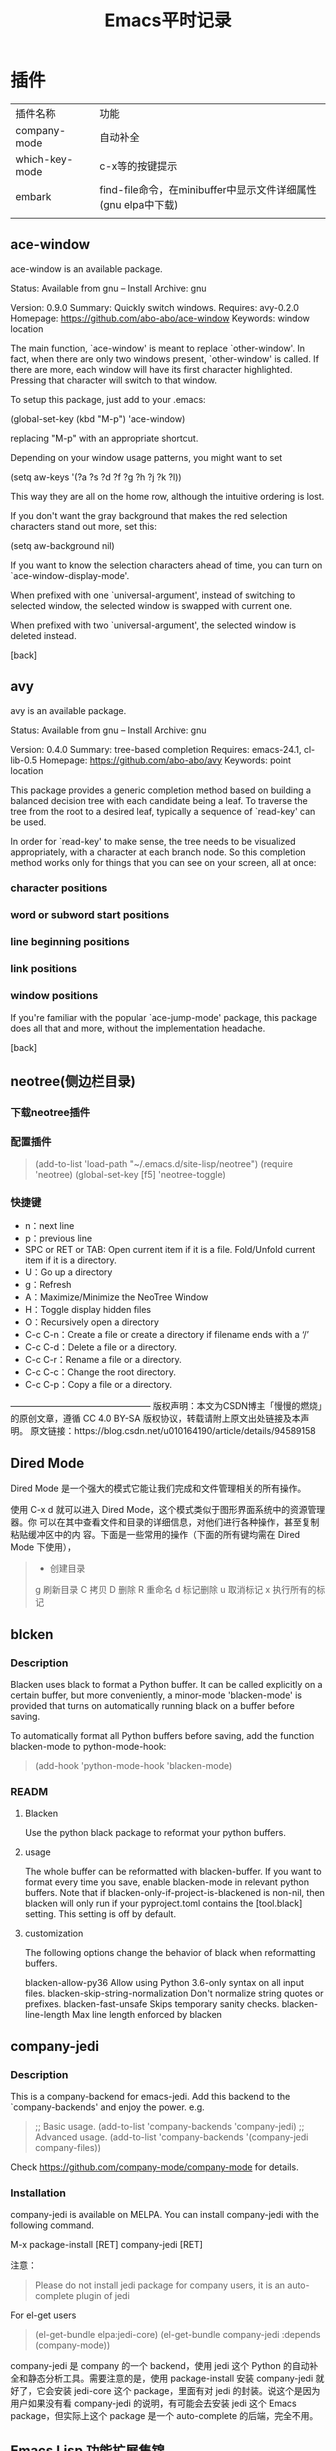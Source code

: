 #+yauthor: CHEN
#+title: Emacs平时记录
#+STARTUP: hidestars

* 插件
| 插件名称       | 功能                                                          |
| company-mode   | 自动补全                                                      |
| which-key-mode | c-x等的按键提示                                               |
| embark         | find-file命令，在minibuffer中显示文件详细属性(gnu elpa中下载) |
|                |                                                               |

** ace-window
ace-window is an available package.

     Status: Available from gnu -- Install
    Archive: gnu

    Version: 0.9.0
    Summary: Quickly switch windows.
   Requires: avy-0.2.0
   Homepage: https://github.com/abo-abo/ace-window
   Keywords: window location 

The main function, `ace-window' is meant to replace `other-window'.
In fact, when there are only two windows present, `other-window' is
called.  If there are more, each window will have its first
character highlighted.  Pressing that character will switch to that
window.

To setup this package, just add to your .emacs:

   (global-set-key (kbd "M-p") 'ace-window)

replacing "M-p"  with an appropriate shortcut.

Depending on your window usage patterns, you might want to set

   (setq aw-keys '(?a ?s ?d ?f ?g ?h ?j ?k ?l))

This way they are all on the home row, although the intuitive
ordering is lost.

If you don't want the gray background that makes the red selection
characters stand out more, set this:

   (setq aw-background nil)

If you want to know the selection characters ahead of time, you can
turn on `ace-window-display-mode'.

When prefixed with one `universal-argument', instead of switching
to selected window, the selected window is swapped with current one.

When prefixed with two `universal-argument', the selected window is
deleted instead.

[back]
** avy
  avy is an available package.

     Status: Available from gnu -- Install
    Archive: gnu

    Version: 0.4.0
    Summary: tree-based completion
   Requires: emacs-24.1, cl-lib-0.5
   Homepage: https://github.com/abo-abo/avy
   Keywords: point location 

This package provides a generic completion method based on building
a balanced decision tree with each candidate being a leaf.  To
traverse the tree from the root to a desired leaf, typically a
sequence of `read-key' can be used.

In order for `read-key' to make sense, the tree needs to be
visualized appropriately, with a character at each branch node.  So
this completion method works only for things that you can see on
your screen, all at once:

*** character positions
*** word or subword start positions
*** line beginning positions
*** link positions
*** window positions

If you're familiar with the popular `ace-jump-mode' package, this
package does all that and more, without the implementation
headache.

[back]
** neotree(侧边栏目录)
*** 下载neotree插件
#+BEGIN_QUOTE
# git clone https://github.com/jaypei/emacs-neotree.git neotree
# cd neotree
# git checkout dev
# cp -rf neotree ~/.emacs.d/site-lisp
#+end_quote
*** 配置插件

#+BEGIN_QUOTE
(add-to-list 'load-path "~/.emacs.d/site-lisp/neotree")
(require 'neotree)
(global-set-key [f5] 'neotree-toggle)
#+END_QUOTE
*** 快捷键
- n：next line 
- p：previous line
- SPC or RET or TAB: Open current item if it is a file. Fold/Unfold current item if
 it is a directory.
- U：Go up a directory
- g：Refresh
- A：Maximize/Minimize the NeoTree Window
- H：Toggle display hidden files
- O：Recursively open a directory
- C-c C-n：Create a file or create a directory if filename ends with a ‘/’
- C-c C-d：Delete a file or a directory.
- C-c C-r：Rename a file or a directory.
- C-c C-c：Change the root directory.
- C-c C-p：Copy a file or a directory.

————————————————
版权声明：本文为CSDN博主「慢慢的燃烧」的原创文章，遵循 CC 4.0 BY-SA 版权协议，转载请附上原文出处链接及本声明。
原文链接：https://blog.csdn.net/u010164190/article/details/94589158
** Dired Mode

Dired Mode 是一个强大的模式它能让我们完成和文件管理相关的所有操作。

使用 C-x d 就可以进入 Dired Mode，这个模式类似于图形界面系统中的资源管理器。你 可以在其中查看文件和目录的详细信息，对他们进行各种操作，甚至复制粘贴缓冲区中的内 容。下面是一些常用的操作（下面的所有键均需在 Dired Mode 下使用），
 #+BEGIN_QUOTE
+ 创建目录
g 刷新目录
C 拷贝
D 删除
R 重命名
d 标记删除
u 取消标记
x 执行所有的标记
 #+END_QUOTE
** blcken
*** Description
Blacken uses black to format a Python buffer.  It can be called
explicitly on a certain buffer, but more conveniently, a minor-mode
'blacken-mode' is provided that turns on automatically running
black on a buffer before saving.

To automatically format all Python buffers before saving, add the
function blacken-mode to python-mode-hook:
#+BEGIN_QUOTE
(add-hook 'python-mode-hook 'blacken-mode)
#+END_QUOTE

*** READM
**** Blacken
Use the python black package to reformat your python buffers.

**** usage
The whole buffer can be reformatted with blacken-buffer. If you want to format every time you save, enable blacken-mode in relevant python buffers. Note that if blacken-only-if-project-is-blackened is non-nil, then blacken will only run if your pyproject.toml contains the [tool.black] setting. This setting is off by default.

**** customization
The following options change the behavior of black when reformatting buffers.

blacken-allow-py36 Allow using Python 3.6-only syntax on all input files.
blacken-skip-string-normalization Don't normalize string quotes or prefixes.
blacken-fast-unsafe Skips temporary sanity checks.
blacken-line-length Max line length enforced by blacken
** company-jedi
*** Description

 This is a company-backend for emacs-jedi.  Add this backend to the `company-backends' and enjoy the power. e.g.

#+BEGIN_QUOTE
 ;; Basic usage.
 (add-to-list 'company-backends 'company-jedi)
 ;; Advanced usage.
 (add-to-list 'company-backends '(company-jedi company-files))
#+END_QUOTE

 Check https://github.com/company-mode/company-mode for details.

*** Installation
company-jedi is available on MELPA.  You can install company-jedi with the following command.

M-x package-install [RET] company-jedi [RET]

注意：
#+BEGIN_QUOTE
Please do not install jedi package for company users, it is an auto-complete plugin of jedi
#+END_QUOTE

For el-get users
#+BEGIN_QUOTE
(el-get-bundle elpa:jedi-core)
(el-get-bundle company-jedi :depends (company-mode))
#+END_QUOTE

company-jedi 是 company 的一个 backend，使用 jedi 这个 Python 的自动补全和静态分析工具。需要注意的是，使用 package-install 安装 company-jedi 就好了，它会安装 jedi-core 这个 package，里面有对 jedi 的封装。说这个是因为用户如果没有看 company-jedi 的说明，有可能会去安装 jedi 这个 Emacs package，但实际上这个 package 是一个 auto-complete 的后端，完全不用。
** Emacs Lisp 功能扩展集锦
（https://docs.huihoo.com/homepage/shredderyin/emacs_elisp.html）
*** session.el
**** 用法
#+begin_src elisp
    (require 'session')
    (add-hook 'after-init-hook 'session-initialize)
#+end_src
**** 作用
使用了这个扩展之后，你上次离开 Emacs 时的全局变量 (kill-ring，命令记录……)，局部变量，寄存器，打开的文件，修 改过的文件和最后修改的位置，…… 全部都会被记录下来。
加载了 session 之后菜单上会多两项：最近访问过的文件和最近 修改过的文件。

*** desktop.el
**** 用法
#+begin_src elisp
  (load "desktop") 
  (desktop-load-default) 
  (desktop-read)
#+end_src
****  作用
如果你想保存上次打开的文件记录，那么可以使用 desktop。这是 Emacs 自 带的。你只需要加入以上设置，然后 M-x desktop-save。以后 Emacs 启动时就会打开你上次离开时的所有 buffer.

M-x desktop-clear 可以删除记住的内容，你闲现在记住的 buffer 太多就可以采用这个办法。不过我还是建议用 ibuffer(见下) 来管理这些buffer，因为有时你会发现，如果删掉全部记住的buffer， 以后你需要一定的时间来打开你经常编辑的文件！

如果session跟desktop配合，下次启动Emacs 的时候，就像根本 没有关闭
Emacs 一样！
*** ibuffer.el
**** 用法：
#+begin_src elisp
  (require 'ibuffer)
  (global-set-key (kbd "C-x C-b") 'ibuffer)
#+end_src
**** 作用
使用了 desktop 之后有可能使你同时有几十个 buffer 同时打开 着。有时你想把其中一些关闭，有时你想在某些 buffer 里寻找某个 regexp。这个时候你可以用 ibuffer，它有跟 dired 相似的界面。 可以对 buffer 进行各种标记，排序，隐藏，查找，替换。非常好用。 看看这个[[eww:https://docs.huihoo.com/homepage/shredderyin/images/ibuffer.png][抓图]]就是我限定显示 emacs-lisp-mode 和 c-mode 的 buffer，按 major mode 名称排序， 并做上一些记号的情况。

我常用的一个功能是，用 %-n 标记符合某种名字的 buffer，然 后按 "O" 在这些buffer里寻找我需要的字串。比如在所有打开的后 缀为 html 的 buffer 里寻找 "Emacs" 字样，得到如下结果。
** w3m(浏览网页)（和eww类似）
*** 为什么要在emacs中浏览网页
可以找出好多理由：比如速度快，支持emacs的快捷键，编辑文档时不需要从浏览器拷贝再粘贴到emacs，以及咳咳～，隐蔽性强。
*** 什么是w3m
w3m 与Links,Lynx一样，都是基于文本的浏览器。w3m支持表格、框架、SSL连接、颜色。如果是在支持图形界面的终端下，还可以显示图片（inline image）。 w3m支持很多快捷键，可以参考[[https://wiki.ubuntu.org.cn/W3m][这里]] 。
*** 如何在emacs中浏览网页
使用w3m emacs可以作为其他程序的界面, 当然也就可以作为w3m的界面，从而实现在emacs中浏览网页。而这些就是通过Emacs-w3m 这个emacs的扩展来实现的。 Emacs-w3m是Emacs调用w3m的接口，所以首先还要安装w3m。另外，为了能够显示图片，还需要安装w3m-img。 此时就可以使用emacs浏览网页了。 首先加载Emacs-w3m模块：
#+begin_quote
  M-x load-library RET w3m
  M-x w3m
#+end_quote
打开一个w3m的buffer，输入url就可以浏览网页了。
** go-translate (翻译插件)
*** 简介
To be the most powerful translator on Emacs. Supports multiple translation engines such as Google, Bing, deepL.

First, Install it via MELPA or download from github. Make sure this is on your `load-path'.

Then, add following lines to your `.emacs':

  (require 'go-translate)
  (setq gts-translate-list '(("en" "zh")))
  (setq gts-default-translator
       (gts-translator
        :picker (gts-prompt-picker)
        :engines (list (gts-google-engine) (gts-google-rpc-engine))
        :render (gts-buffer-render)))

And start your translate with command `gts-do-transl
** image+
Emacs默认就可以查看图片, 但是在放大缩小方面需要写额外的配置工作需要安装image+模块,可以通过package的方式安装

然后在init.el中添加一行:
;;image+
(eval-after-load 'image '(require 'image+))

当打开png图片的时候,运行下面的命令M-x:
imagex-auto-adjust-mode

然后重新刷新buffer
revert-buffer

就能看到在窗口内看到大小合适的图片.
如果需要放大缩小, M-x
imagex-global-sticky-mode

然后用下面的快捷键进行缩放等操作
C-c + / C-c -   放大/缩小
C-c M-m  自动适应当前frame大小
C-c C-x C-s 保存当前图片




* 快捷键
| 快捷键   | 功能                                                           |
| c-h f    | 查看function（函数），比如可以查看company-mode，能查到详细资料 |
| c-h m    | 查看emacs在此时，开始了多少minor-mode                          |
| m-x info | 查看emacs的相关文档                                            |
* 常用的配置命令
#+BEGIN_QUOTE
; 开启全局 Company 补全
(global-company-mode 1)

;; 关闭工具栏，tool-bar-mode 即为一个 Minor Modeq

(tool-bar-mode -1)

;; 关闭文件滑动控件
(scroll-bar-mode -1)

;; 显示行号
(global-linum-mode 1)

;; 更改光标的样式（不能生效，解决方案见第二集）
(setq cursor-type 'bar)

;; 关闭启动帮助画面
(setq inhibit-splash-screen 1)

;; 关闭缩进 (第二天中被去除)
;; (electric-indent-mode -1)

;; 更改显示字体大小 16pt
;; http://stackoverflow.com/questions/294664/how-to-set-the-font-size-in-emacs
(set-face-attribute 'default nil :height 160)

;; 快速打开配置文件
(defun open-init-file()
  (interactive)
  (find-file "~/.emacs.d/init.el"))

;; 这一行代码，将函数 open-init-file 绑定到 <f2> 键上
(global-set-key (kbd "<f2>") 'open-init-file)

;;禁止自动备份
(setq make-backup-files nil)
#+END_QUOTE

在每次编辑配置文件后，刚刚做的修改并不会立刻生效。这时你需要重启编辑器或者重新加 载配置文件。重新加载配置文件你需要在当前配置文件中使用 M-x load-file 双击两次 回车确认默认文件名，或者使用 M-x eval-buffer 去执行当前缓冲区的所有 Lisp 命令。 你也可以使用 C-x C-e 来执行某一行的 Lisp 代码。这些可使刚刚修改的配置文件生效。 当然你也可以将这些函数绑定为快捷键。

* 关于elisp
- setq  给变量赋值
  (setq my-name "bastien")
- defun  建立函数
- insert  输出打印（相当于print）
- (switch-to-buffer-other-window  "*test*")  在emacs中新建一个window（窗格）， 文件名为*test*。注意，此处的window可以用fram取代，frame是新建个新的emacs窗口。
- progn  建立顺序执行的程序段
- (setq list '("aaa" "bbb" "ccc" "......"))  建立列表
- car  取出列表的第一个值
- cdr  取出列表中除去第一个值以外的所有值
- push 把数据存入列表（先进后出，存入方式同堆栈））
- mapcar 用列表中的每个值作为函数的参数，例如（mapcar 'hello list)   hello是函数名，list是列表名
- goto-char 移动光标
- point-min 光标在buffer的头部  （goto-char (point-min)) 移动光标的buffer的开头
* 自动换行
 - M-x toggle-truncate-lines切换换行与不换行
 - M-x customize-option，输入truncate-partial-width-windows，将出来的设置页面中的参数改为off，然后保存(Save for future sessions)
 - M-x auto-fill-mode也是切换换行模式，不过这是要在文章内容里插入回车符号
* html-mode简单使用<2021-10-31 Sun>
摘录自[[https://blog.csdn.net/chuchenqiu4433/article/details/100969702][html-mode简单使用（from CSDN）]]

Emacs 默认为我们提供了一个编写 html 文件的模式 -- html-mode 。这给我们带来了不小的方便。当然，你也可以尝试功能更加强大的 html-helper-mode 。

** 开始

当我们打开一个 .html 格式的文件时，emacs 已经自动进入 HTML 模式了，这时你应该可以看到 底部状态条上显示 HTML 字样。 如果没有自动进入，你也可以使用 M-x html-mode 。 Emacs 为我们提供了一个简单的 HTML 模板，C-c C-t html ，然后输入title回车就可以调用这个模板了。M-x html-autoview-mode(C-c C-s)，可以在Emacs保存HTML文档时打开浏览器浏览效果。不过我更喜欢在浏览器中打开着编写的网页，保存后按F5就可以查看效果了。

** 隐藏和显示HTML标记

有时候，我们编写html文件时，整个窗口都是高亮显示的标记，你会不会感觉到眼花呢？想要隐藏这些标记很简单，html-mode 里边只需要 C-c Tab 便可以将这些标记隐藏起来，当要显示它们时，再次按 C-c Tab 就可以了。不用担心隐藏的标记会被我们不小心删除掉，当光标移动到隐藏的标记位置时，Mini-buffer中会显示出来。

** 快捷键

- p { margin-bottom: 0.21cm; }
- C-c C-f : 光标移动到当前所在位置的下一个HTML 标签。
- C-c C-b : 光标移到到当前所在位置的上一个HTML 标签。
- C-c <left>/<right> : 跳到该标签的开始/ 结束。
- C-c DEL : 删除标签。 C-c 1~6 : 插入标题h1~h6 。
- C-c Enter : 插入段落标记 <p> 。
- C-c / ：闭合b 标签。比如可以结合上一条使用，就会自动插入</p> 。
- C-c C-c h : 插入超级链接标记。
- C-c C-c n : 插入anchor （锚标），便于在文档其他位置跳转到该位置。
- 需要在Mini-buffer 中输入锚标名称。
- C-c C-c u : 插入无序列表标记<ul><li></ul> 。
- C-c C-c o : 插入有序列表标记<ol><li></ol> 。
- C-c C-c p : 插入标记<li> 。
- C-c C-c - : 插入水平线 <hr> 。
- C-c C-c i : 插入图像引用标记 <img> 。
- C-c C-j : 插入换行符<br> 。
  
** 特殊字符输入

有时需要在html文本中显示html标记，比如<p>，不能直接输入。可以这样： C-c C-n < ，然后输入 p ，然后再 C-c C-n >;。其实 C-c C-n 后输入的字符都不会被html解析而直接输出了。

转载于:https://my.oschina.net/xphouziyu/blog/1787799

* mac emacs 解决svg问题
安装emacs-mac，解决问题， brew install emacs-mac

* 日志
** 2021-6（使用org-mode搭建网站）
*** 使用org-mode 搭建网站 [[http://www.zhangjiee.com/blog/2019/build-site-with-org-mode.html]]

   一些主流的平台（github，gitlab），主流的博客工具（Jekyll，Hugo）都是支持 org-mode 的，把他当做 markdown 来用即可，还有专门针对 org-mode 的博客工具：[[http://renard.github.io/o-blog/][o-blog]]，[[https://github.com/novoid/lazyblorg][lazyblorg]]。

   对于 org-mode，原生提供了将 org-mode 转换成 html 的函数 org-html-publish-to-html 对了，还有将 org-mode 转换成 markdown 的函数 org-md-export-to-markdown 。

   在此基础上封装了 ox-publish 包，使得只需要简单的写一些规则，批量的将 org-mode 输出到指定目录下的 html 文件，如下：
   #+begin_src elisp
(require 'ox-publish)
(setq org-html-validation-link nil)

(setq org-publish-project-alist
      '(
        ;; notes component
        ("site-orgs"
         :base-directory "~/site/org"
         :base-extension "org"
         :html-link-home "index.html"
         :publishing-directory "~/site-html/"
         :recursive t
         :publishing-function org-html-publish-to-html
         :headline-levels 5
         :auto-preamble t
         :auto-sitemap t
         :sitemap-filename "sitemap.org"
         :sitemap-title "Sitemap"
         )
        ;; static component
        ("site-static"
         :base-directory "~/site/static/"
         :base-extension "css\\|js\\|png\\|jpg\\|gif\\|pdf\\|mp3\\|ogg\\|swf"
         :publishing-directory "~/site-html/static/"
         :recursive t
         :publishing-function org-publish-attachment
         )
        ;; publish component
        ("site" :components ("site-orgs" "site-static"))
        ))
   #+end_src

   代码很容易理解，一部分处理 org 文件，一部分处理静态文件，发布只需要执行 org-publish ，选择对应的项目即可。

2. 使用org-mode撰写jekyll博客    [[https://jsuper.github.io/emacs/using-org-mode-to-write-jekyll-post.html]]

   - Jekyll 是什么？
     Jekyll是一个采用Ruby编写的, 简单的、面向博客的静态网站生成工具。它能够将一系列文本文件（Markdown和Textile）转换成一个完整的，可以发布的静态页面。大名鼎鼎的代码托管商Github的Github pages就是采用的Jekyll做引擎。也就意味着，你可以免费使用Github的服务器来搭建属于你自己的项目WIKI，博客或者是网站等。关于Jekyll的详细使用，请参考官方文档Jekyll.

   - 怎样使用org-mode来写Jekyll的博文？
    Jekyll博客本身是不支持对org-mode的文件进行转换的，不过我们通过将 org-mode文件发布成html之后，将其扔到jekyll博客的 _posts 目录下，其就可以进行处理了。org-mode支持将org-mode文件转换成多种格式的文档的，如：latex，pdf，html等等。
*** 重设环境变量的应用；
#+begin_src  elisp
(setenv "HOME" "C:/Users/cyq/OneDrive")
(load "~/emacs配置文件/.emacs.d/init.el")
#+end_src
- setenv 设置环境变
- load
*** 让不同级别的标题采用不同大小的字体
其实定制一下 org-level-1, org-level-2 等face的 height 属性就可以了（不过如果你用了其它theme的话， 要在加载这些theme之后再执行一遍下面这些配置，或者你把它们放在 org-mode-hook 中去执行）:
#+BEGIN_QUOTE
(set-face-attribute 'org-level-1 nil :height 1.6 :bold t)
(set-face-attribute 'org-level-2 nil :height 1.4 :bold t)
(set-face-attribute 'org-level-3 nil :height 1.2 :bold t)))
#+END_QUOTE
** 2021-10(使用steven purcell的配置)
*** steven purcell的配置
   该配置对于web开发的支持度很高，支持的语言如下：
     - Haskell / Purescript / Elm / OCaml
     - Ruby / Ruby on Rails
     - SQL
     - CSS / LESS / SASS / SCSS
     - Javascript / Typescript / Coffeescript
     -HTML / HAML / Markdown / Textile / ERB
     - Common Lisp (with Slime)
     -Python
     - Rust
     - Clojure (with Cider and nRepl)
     - PHP
     - Erlang

*** install
    #+begin_quote
    e https://github.com/purcell/emacs.d.git ~/.emacs.d
    #+end_quote

*** Updates
    #+begin_quote
    M-x package-list-packages, then U followed by x.
    #+end_quotey

*** Changeing themes and adding your own customization
    To add your own customization, use M-x customize, M-x customize-themes etc. and/or create a file:  ~/.emacs.d/lisp/init-local.el which looks like this:
#+begin_quote
... your code here ...

(provide 'init-local)

#+end_quote

** 2021-10(移植purcell配置的minibuffer效果)
安装插件embark，marginalia，配置代码如下：
   #+begin_src lisp
   (use-package marginalia
  :ensure t
  :config
  (marginalia-mode))

(use-package embark
  :ensure t

  :bind
  (("C-." . embark-act)         ;; pick some comfortable binding
   ("C-;" . embark-dwim)        ;; good alternative: M-.
   ("C-h B" . embark-bindings)) ;; alternative for `describe-bindings'

  :init

  ;; Optionally replace the key help with a completing-read interface
  (setq prefix-help-command #'embark-prefix-help-command)

  :config

  ;; Hide the mode line of the Embark live/completions buffers
  (add-to-list 'display-buffer-alist
               '("\\`\\*Embark Collect \\(Live\\|Completions\\)\\*"
                 nil
                 (window-parameters (mode-line-format . none)))))

;; Consult users will also want the embark-consult package.
(use-package embark-consult
  :ensure t
  :after (embark consult)
  :demand t ; only necessary if you have the hook below
  ;; if you want to have consult previews as you move around an
  ;; auto-updating embark collect buffer
  :hook
  (embark-collect-mode . consult-preview-at-point-mode))

   #+end_src
** 2021-10-31 查询html-mode用法
*** 删除tag
    将光标放在要删除的tag上，按C-c C-d， 会把开始标签和结束标签都删掉，
    需要注意的是，如果HTML tag不匹配的话，可能会删错。
*** 光标跳转到开始标签或结束标签处
    - C-c C-f (sgml-skip-tag-forward)
    - C-c C-b (sgml-skip-tag-backward)
*** 预览网页
    C-c C-v（browse-url-of-buffer）
*** 隐藏tag标签
    C-c Tab， 再按一次则是恢复，这类似于以文本方式预览
*** 插入tag
    | tag           | hotkey    | commandname          |
    |---------------+-----------+----------------------|
    | h1            | C-c 1     | html-headline-1      |
    | h2            | C-c 2     | html-headline-2      |
    | p             | C-c enter | html-paragraph       |
    | hr            | C-c C-c - | html-horizontal-rule |
    | ul            | C-c C-c u | html-unordered-list  |
    | li            | C-c C-c l | html-list-item       |
    | a             | C-c C-c h | html-href-anchor     |
    | img           | C-c C-c i | html-image           |
    | 交互式插入tag | C-c C-o   | sgml-tag不匹配的话   |
    | 插入闭合tag   | C-c /     | sgml-close-tag      |
*** 特殊字符的输入
    有时需要在html文本中显示html标记，比如<p>，不能直接输入。可以这样： C-c C-n < ，然后输入 p ，然后再 C-c C-n >;。其实 C-c C-n 后输入的字符都不会被html解析而直接输出了。
